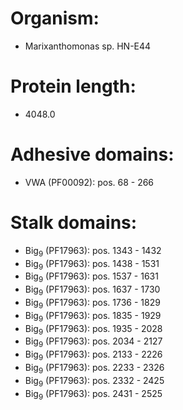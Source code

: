 * Organism:
- Marixanthomonas sp. HN-E44
* Protein length:
- 4048.0
* Adhesive domains:
- VWA (PF00092): pos. 68 - 266
* Stalk domains:
- Big_9 (PF17963): pos. 1343 - 1432
- Big_9 (PF17963): pos. 1438 - 1531
- Big_9 (PF17963): pos. 1537 - 1631
- Big_9 (PF17963): pos. 1637 - 1730
- Big_9 (PF17963): pos. 1736 - 1829
- Big_9 (PF17963): pos. 1835 - 1929
- Big_9 (PF17963): pos. 1935 - 2028
- Big_9 (PF17963): pos. 2034 - 2127
- Big_9 (PF17963): pos. 2133 - 2226
- Big_9 (PF17963): pos. 2233 - 2326
- Big_9 (PF17963): pos. 2332 - 2425
- Big_9 (PF17963): pos. 2431 - 2525

